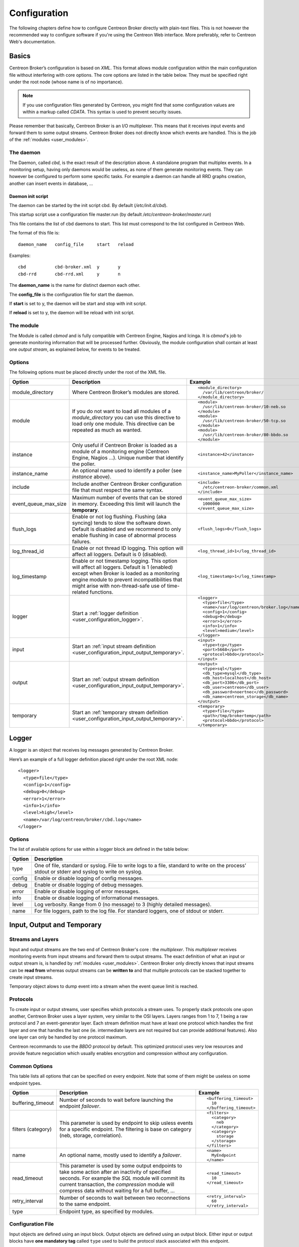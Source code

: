#############
Configuration
#############

The following chapters define how to configure Centreon Broker directly
with plain-text files. This is not however the recommended way to configure
software if you're using the Centreon Web interface. More preferably,
refer to Centreon Web's documentation.

******
Basics
******

Centreon Broker’s configuration is based on *XML*. This format allows
module configuration within the main configuration file without
interfering with core options. The core options are listed in the table
below. They must be specified right under the root node (whose name is
of no importance).

.. note::
   If you use configuration files generated by Centreon, you might
   find that some configuration values are within a markup called
   *CDATA*. This syntax is used to prevent security issues.

Please remember that basically, Centreon Broker is an I/O multiplexer.
This means that it receives input events and forward them to some
output streams. Centreon Broker does not directly know which events are
handled. This is the job of the :ref:`modules <user_modules>`.

.. _config_daemon:

The daemon
==========

The Daemon, called *cbd*, is the exact result of the description above.
A standalone program that multiplex events. In a monitoring setup,
having only daemons would be useless, as none of them generate
monitoring events. They can however be configured to perform some
specific tasks. For example a daemon can handle all RRD graphs creation,
another can insert events in database, ...

Daemon init script
******************

The daemon can be started by the init script cbd. By default
(*/etc/init.d/cbd*).

This startup script use a configuration file master.run (by default
*/etc/centreon-broker/master.run*)

This file contains the list of cbd daemons to start. This list must correspond
to the list configured in Centreon Web.

The format of this file is::

  daemon_name	config_file	start	reload

Examples::

  cbd		cbd-broker.xml	y	y
  cbd-rrd	cbd-rrd.xml	y	n

The **daemon_name** is the name for distinct daemon each other.

The **config_file** is the configuration file for start the daemon.

If **start** is set to y, the daemon will be start and stop with init script.

If **reload** is set to y, the daemon will be reload with init script.

The module
==========

The Module is called *cbmod* and is fully compatible with Centreon
Engine, Nagios and Icinga. It is *cbmod*'s job to generate monitoring
information that will be processed further. Obviously, the module
configuration shall contain at least one *output stream*, as explained
below, for events to be treated.

Options
=======

The following options must be placed directly under the root of the
XML file.

==================== ======================================================== =============================================
Option               Description                                              Example
==================== ======================================================== =============================================
module_directory     Where Centreon Broker’s modules are stored.              ::

                                                                                <module_directory>
                                                                                  /var/lib/centreon/broker/
                                                                                </module_directory>
module               If you do not want to load all modules of a
                     *module_directory* you can use this directive to load    ::
                     only one module. This directive can be repeated as much
                     as wanted.                                                 <module>
                                                                                  /usr/lib/centreon-broker/10-neb.so
                                                                                </module>
                                                                                <module>
                                                                                  /usr/lib/centreon-broker/50-tcp.so
                                                                                </module>
                                                                                <module>
                                                                                  /usr/lib/centreon-broker/80-bbdo.so
                                                                                </module>
instance             Only useful if Centreon Broker is loaded as              ::
                     a module of a monitoring engine (Centreon
                     Engine, Nagios ...). Unique number that                    <instance>42</instance>
                     identify the poller.
instance_name        An optional name used to identify a poller (see          ::
                     *instance* above).
                                                                                <instance_name>MyPoller</instance_name>
include              Include another Centreon Broker configuration file that
                     must respect the same syntax.                            ::

                                                                                <include>
                                                                                  /etc/centreon-broker/common.xml
                                                                                </include>
event_queue_max_size Maximum number of events that can be stored in memory.   ::
                     Exceeding this limit will launch the **temporary**.
                                                                                <event_queue_max_size>
                                                                                  1000000
                                                                                </event_queue_max_size>
flush_logs           Enable or not log flushing. Flushing (aka syncing) tends
                     to slow the software down. Default is disabled and we    ::
                     recommend to only enable flushing in case of abnormal
                     process failures.                                          <flush_logs>0</flush_logs>
log_thread_id        Enable or not thread ID logging. This option will        ::
                     affect all loggers. Default is 0 (disabled).
                                                                                <log_thread_id>1</log_thread_id>
log_timestamp        Enable or not timestamp logging. This option will
                     affect all loggers. Default is 1 (enabled) except when   ::
                     Broker is loaded as a monitoring engine module to
                     prevent incompatibilities that might arise with            <log_timestamp>1</log_timestamp>
                     non-thread-safe use of time-related functions.
logger               Start a :ref:`logger definition
                     <user_configuration_logger>`.                            ::

                                                                                <logger>
                                                                                  <type>file</type>
                                                                                  <name>/var/log/centreon/broker.log</name>
                                                                                  <config>1</config>
                                                                                  <debug>0</debug>
                                                                                  <error>1</error>
                                                                                  <info>1</info>
                                                                                  <level>medium</level>
                                                                                </logger>
input                Start an :ref:`input stream definition
                     <user_configuration_input_output_temporary>`.            ::

                                                                                <input>
                                                                                  <type>tcp</type>
                                                                                  <port>5668</port>
                                                                                  <protocol>bbdo</protocol>
                                                                                </input>
output               Start an :ref:`output stream definition
                     <user_configuration_input_output_temporary>`.            ::

                                                                                <output>
                                                                                  <type>sql</type>
                                                                                  <db_type>mysql</db_type>
                                                                                  <db_host>localhost</db_host>
                                                                                  <db_port>3306</db_port>
                                                                                  <db_user>centreon</db_user>
                                                                                  <db_password>noertnec</db_password>
                                                                                  <db_name>centreon_storage</db_name>
                                                                                </output>
temporary            Start an :ref:`temporary stream definition
                     <user_configuration_input_output_temporary>`.            ::

                                                                                <temporary>
                                                                                  <type>file</type>
                                                                                  <path>/tmp/brokertemp</path>
                                                                                  <protocol>bbdo</protocol>
                                                                                </temporary>
==================== ======================================================== =============================================

.. _user_configuration_logger:

******
Logger
******

A logger is an object that receives log messages generated by Centreon
Broker.

Here’s an example of a full logger definition placed right under the
root XML node::

  <logger>
    <type>file</type>
    <config>1</config>
    <debug>0</debug>
    <error>1</error>
    <info>1</info>
    <level>high</level>
    <name>/var/log/centreon/broker/cbd.log</name>
  </logger>

Options
=======

The list of available options for use within a logger block are defined
in the table below:

====== ==============================================================
Option Description
====== ==============================================================
type   One of file, standard or syslog. File to write logs to a file,
       standard to write on the process’ stdout or stderr and syslog
       to write on syslog.
config Enable or disable logging of config messages.
debug  Enable or disable logging of debug messages.
error  Enable or disable logging of error messages.
info   Enable or disable logging of informational messages.
level  Log verbosity. Range from 0 (no message) to 3 (highly detailed
       messages).
name   For file loggers, path to the log file. For standard loggers,
       one of stdout or stderr.
====== ==============================================================

.. _user_configuration_input_output_temporary:

****************************
Input,  Output and Temporary
****************************

Streams and Layers
==================

Input and output streams are the two end of Centreon Broker's core : the
*multiplexer*. This *multiplexer* receives monitoring events from input
streams and forward them to output streams. The exact definition of what
an input or output stream is, is handled by :ref:`modules <user_modules>`.
Centreon Broker only directly knows that input streams can be **read from**
whereas output streams can be **written to** and that multiple protocols
can be stacked together to create input streams.

Temporary object alows to dump event into a stream when the event queue
limit is reached.

Protocols
=========

To create input or output streams, user specifies which protocols a
stream uses. To properly stack protocols one upon another, Centreon
Broker uses a layer system, very similar to the OSI layers. Layers
ranges from 1 to 7, 1 being a raw protocol and 7 an event-generator
layer. Each stream definition must have at least one protocol which
handles the first layer and one that handles the last one (ie.
intermediate layers are not required but can provide additional
features). Also one layer can only be handled by one protocol maximum.

Centreon recommands to use the *BBDO* protocol by default. This
optimized protocol uses very low resources and provide feature
negociation which usually enables encryption and compression without
any configuration.

Common Options
==============

This table lists all options that can be specified on every endpoint.
Note that some of them might be useless on some endpoint types.

================== =============================== ======================
Option             Description                     Example
================== =============================== ======================
buffering_timeout  Number of seconds to wait       ::
                   before launching the endpoint
                   *failover*.                       <buffering_timeout>
                                                       10
                                                     </buffering_timeout>
filters (category) This parameter is used by       ::
                   endpoint to skip usless events
                   for a specific endpoint.          <filters>
                   The filtering is base on            <category>
                   category (neb, storage,               neb
                   correlation).                       </category>
                                                       <category>
                                                         storage
                                                       </storage>
                                                     </filters>
name               An optional name, mostly used   ::
                   to identify a *failover*.
                                                     <name>
                                                       MyEndpoint
                                                     </name>
read_timeout       This parameter is used by some
                   output endpoints to take some   ::
                   action after an inactivity of
                   specified seconds. For example    <read_timeout>
                   the *SQL* module will commit        10
                   its current transaction, the      </read_timeout>
                   *compression* module will
                   compress data without waiting
                   for a full buffer, ...
retry_interval     Number of seconds to wait       ::
                   between two reconnections to
                   the same endpoint.                <retry_interval>
                                                       60
                                                     </retry_interval>
type               Endpoint type, as specified
                   by modules.
================== =============================== ======================

Configuration File
==================

Input objects are defined using an input block. Output objects are
defined using an output block. Either input or output blocks have
**one mandatory tag** called ``type`` used to build the protocol stack
associated with this endpoint.

Here’s an example of a input/output definition::

  <?xml version="1.0" encoding="UTF-8" ?>
    <broker>
      <input>
        <type>tcp</type>
        ...
      </input>
      <output>
        <type>sql</type>
        ...
      </output>
    </broker>

Specific configuration entries are specified in the
:ref:`modules <user_modules>` chapter.

********
Failover
********

The failover feature is a key concept in Centreon Broker. This feature
allows you to redirect event stream from a failed output to another
output. One common use case is when a database becomes unavailable
(network outage, DB server shutdown, ...) events are temporarily stored
in a file. When the server is back online, data is read from the file
and stored back in the database.

Centreon Broker’s failover feature is a generalization of this process.
You can use any output as a failover to another. Of course the data
replaying process is only available if the protocol supports it.

All endpoints can have a ``<name>`` tag that is used by the ``<failover>`` tag
to identify which endpoint if the failover of another.

Here’s an example of a failover definition placed right under to root
XML node::

  <output>
    <name>MyFile</name>
    <type>file</type>
    <protocol>bbdo</protocol>
  </output>
  <output>
    <name>MyDB</name>
    <type>sql</type>
    ...
    <failover>MyFile</failover>
  </output>

In this example, the MyFile endpoint will only be activated if the
output to MyDB fails.
